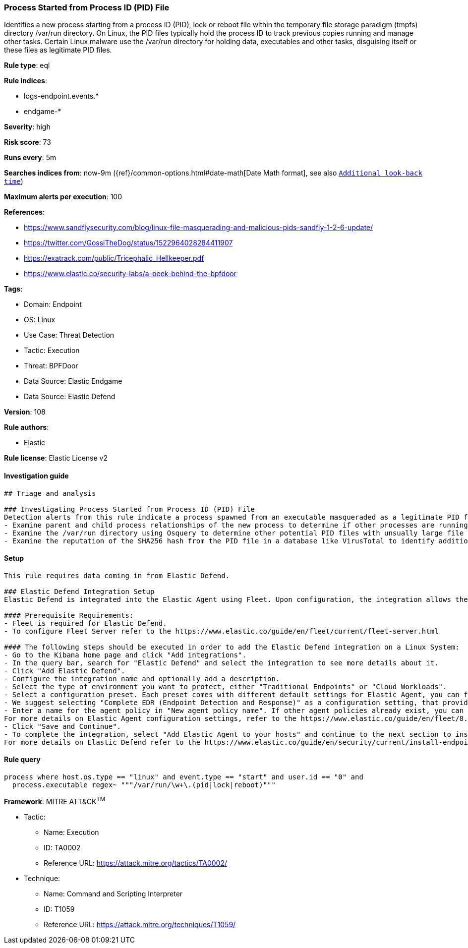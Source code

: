 [[process-started-from-process-id-pid-file]]
=== Process Started from Process ID (PID) File

Identifies a new process starting from a process ID (PID), lock or reboot file within the temporary file storage paradigm (tmpfs) directory /var/run directory. On Linux, the PID files typically hold the process ID to track previous copies running and manage other tasks. Certain Linux malware use the /var/run directory for holding data, executables and other tasks, disguising itself or these files as legitimate PID files.

*Rule type*: eql

*Rule indices*: 

* logs-endpoint.events.*
* endgame-*

*Severity*: high

*Risk score*: 73

*Runs every*: 5m

*Searches indices from*: now-9m ({ref}/common-options.html#date-math[Date Math format], see also <<rule-schedule, `Additional look-back time`>>)

*Maximum alerts per execution*: 100

*References*: 

* https://www.sandflysecurity.com/blog/linux-file-masquerading-and-malicious-pids-sandfly-1-2-6-update/
* https://twitter.com/GossiTheDog/status/1522964028284411907
* https://exatrack.com/public/Tricephalic_Hellkeeper.pdf
* https://www.elastic.co/security-labs/a-peek-behind-the-bpfdoor

*Tags*: 

* Domain: Endpoint
* OS: Linux
* Use Case: Threat Detection
* Tactic: Execution
* Threat: BPFDoor
* Data Source: Elastic Endgame
* Data Source: Elastic Defend

*Version*: 108

*Rule authors*: 

* Elastic

*Rule license*: Elastic License v2


==== Investigation guide


[source, markdown]
----------------------------------
## Triage and analysis

### Investigating Process Started from Process ID (PID) File
Detection alerts from this rule indicate a process spawned from an executable masqueraded as a legitimate PID file which is very unusual and should not occur. Here are some possible avenues of investigation:
- Examine parent and child process relationships of the new process to determine if other processes are running.
- Examine the /var/run directory using Osquery to determine other potential PID files with unsually large file sizes, indicative of it being an executable: "SELECT f.size, f.uid, f.type, f.path from file f WHERE path like '/var/run/%%';"
- Examine the reputation of the SHA256 hash from the PID file in a database like VirusTotal to identify additional pivots and artifacts for investigation.


----------------------------------

==== Setup


[source, markdown]
----------------------------------

This rule requires data coming in from Elastic Defend.

### Elastic Defend Integration Setup
Elastic Defend is integrated into the Elastic Agent using Fleet. Upon configuration, the integration allows the Elastic Agent to monitor events on your host and send data to the Elastic Security app.

#### Prerequisite Requirements:
- Fleet is required for Elastic Defend.
- To configure Fleet Server refer to the https://www.elastic.co/guide/en/fleet/current/fleet-server.html 

#### The following steps should be executed in order to add the Elastic Defend integration on a Linux System:
- Go to the Kibana home page and click "Add integrations".
- In the query bar, search for "Elastic Defend" and select the integration to see more details about it.
- Click "Add Elastic Defend".
- Configure the integration name and optionally add a description.
- Select the type of environment you want to protect, either "Traditional Endpoints" or "Cloud Workloads".
- Select a configuration preset. Each preset comes with different default settings for Elastic Agent, you can further customize these later by configuring the Elastic Defend integration policy. https://www.elastic.co/guide/en/security/current/configure-endpoint-integration-policy.html 
- We suggest selecting "Complete EDR (Endpoint Detection and Response)" as a configuration setting, that provides "All events; all preventions"
- Enter a name for the agent policy in "New agent policy name". If other agent policies already exist, you can click the "Existing hosts" tab and select an existing policy instead.
For more details on Elastic Agent configuration settings, refer to the https://www.elastic.co/guide/en/fleet/8.10/agent-policy.html 
- Click "Save and Continue".
- To complete the integration, select "Add Elastic Agent to your hosts" and continue to the next section to install the Elastic Agent on your hosts.
For more details on Elastic Defend refer to the https://www.elastic.co/guide/en/security/current/install-endpoint.html 


----------------------------------

==== Rule query


[source, js]
----------------------------------
process where host.os.type == "linux" and event.type == "start" and user.id == "0" and
  process.executable regex~ """/var/run/\w+\.(pid|lock|reboot)"""

----------------------------------

*Framework*: MITRE ATT&CK^TM^

* Tactic:
** Name: Execution
** ID: TA0002
** Reference URL: https://attack.mitre.org/tactics/TA0002/
* Technique:
** Name: Command and Scripting Interpreter
** ID: T1059
** Reference URL: https://attack.mitre.org/techniques/T1059/
